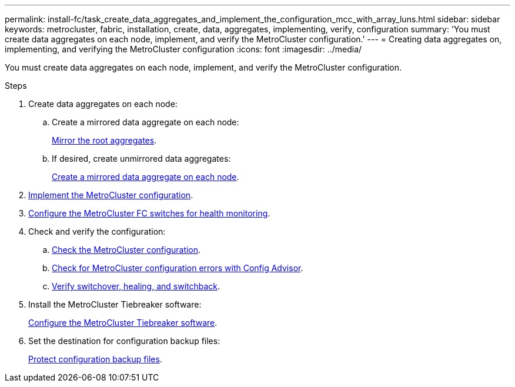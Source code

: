 ---
permalink: install-fc/task_create_data_aggregates_and_implement_the_configuration_mcc_with_array_luns.html
sidebar: sidebar
keywords: metrocluster, fabric, installation, create, data, aggregates, implementing, verify, configuration
summary: 'You must create data aggregates on each node, implement, and verify the MetroCluster configuration.'
---
= Creating data aggregates on, implementing, and verifying the MetroCluster configuration
:icons: font
:imagesdir: ../media/

[.lead]
You must create data aggregates on each node, implement, and verify the MetroCluster configuration.

.Steps

. Create data aggregates on each node:
.. Create a mirrored data aggregate on each node:
+
link:task_mirror_the_root_aggregates_mcc_with_array_luns.html[Mirror the root aggregates].

.. If desired, create unmirrored data aggregates:
+
link:concept_configure_the_mcc_software_in_ontap.html[Create a mirrored data aggregate on each node].

. link:concept_configure_the_mcc_software_in_ontap.html[Implement the MetroCluster configuration].

. link:concept_configure_the_mcc_software_in_ontap.html[Configure the MetroCluster FC switches for health monitoring].

. Check and verify the configuration:

 .. link:concept_configure_the_mcc_software_in_ontap.html[Check the MetroCluster configuration].

 .. link:concept_configure_the_mcc_software_in_ontap.html[Check for MetroCluster configuration errors with Config Advisor].
 .. link:concept_configure_the_mcc_software_in_ontap.html[Verify switchover, healing, and switchback].

. Install the MetroCluster Tiebreaker software:
+
http://ie-docs.rtp.openeng.netapp.com/ontap-9_dugong/topic/com.netapp.doc.dot-mcc-inst-cnfg-ip/task_configure_the_mcc_tiebreaker_or_ontap_mediator_software.html[Configure the MetroCluster Tiebreaker software].

. Set the destination for configuration backup files:
+
link:concept_configure_the_mcc_software_in_ontap.html[Protect configuration backup files].
